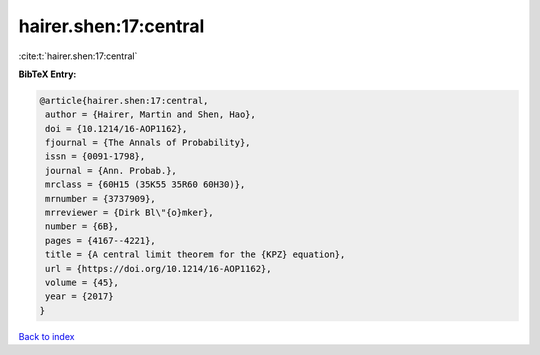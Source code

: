 hairer.shen:17:central
======================

:cite:t:`hairer.shen:17:central`

**BibTeX Entry:**

.. code-block:: bibtex

   @article{hairer.shen:17:central,
    author = {Hairer, Martin and Shen, Hao},
    doi = {10.1214/16-AOP1162},
    fjournal = {The Annals of Probability},
    issn = {0091-1798},
    journal = {Ann. Probab.},
    mrclass = {60H15 (35K55 35R60 60H30)},
    mrnumber = {3737909},
    mrreviewer = {Dirk Bl\"{o}mker},
    number = {6B},
    pages = {4167--4221},
    title = {A central limit theorem for the {KPZ} equation},
    url = {https://doi.org/10.1214/16-AOP1162},
    volume = {45},
    year = {2017}
   }

`Back to index <../By-Cite-Keys.rst>`_
